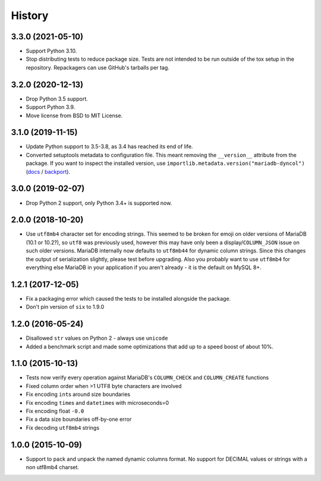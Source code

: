 =======
History
=======

3.3.0 (2021-05-10)
------------------

* Support Python 3.10.

* Stop distributing tests to reduce package size. Tests are not intended to be
  run outside of the tox setup in the repository. Repackagers can use GitHub's
  tarballs per tag.

3.2.0 (2020-12-13)
------------------

* Drop Python 3.5 support.
* Support Python 3.9.
* Move license from BSD to MIT License.

3.1.0 (2019-11-15)
------------------

* Update Python support to 3.5-3.8, as 3.4 has reached its end of life.
* Converted setuptools metadata to configuration file. This meant removing the
  ``__version__`` attribute from the package. If you want to inspect the
  installed version, use
  ``importlib.metadata.version("mariadb-dyncol")``
  (`docs <https://docs.python.org/3.8/library/importlib.metadata.html#distribution-versions>`__ /
  `backport <https://pypi.org/project/importlib-metadata/>`__).

3.0.0 (2019-02-07)
------------------

* Drop Python 2 support, only Python 3.4+ is supported now.

2.0.0 (2018-10-20)
------------------

* Use ``utf8mb4`` character set for encoding strings. This seemed to be broken
  for emoji on older versions of MariaDB (10.1 or 10.2?), so ``utf8`` was
  previously used, however this may have only been a display/``COLUMN_JSON``
  issue on such older versions. MariaDB internally now defaults to ``utf8mb44``
  for dynamic column strings. Since this changes the output of serialization
  slightly, please test before upgrading. Also you probably want to use
  ``utf8mb4`` for everything else MariaDB in your application if you aren't
  already - it is the default on MySQL 8+.

1.2.1 (2017-12-05)
------------------

* Fix a packaging error which caused the tests to be installed alongside the
  package.
* Don't pin version of ``six`` to 1.9.0

1.2.0 (2016-05-24)
------------------

* Disallowed ``str`` values on Python 2 - always use ``unicode``
* Added a benchmark script and made some optimizations that add up to a speed
  boost of about 10%.

1.1.0 (2015-10-13)
------------------

* Tests now verify every operation against MariaDB's ``COLUMN_CHECK`` and
  ``COLUMN_CREATE`` functions
* Fixed column order when >1 UTF8 byte characters are involved
* Fix encoding ``int``\s around size boundaries
* Fix encoding ``time``\s and ``datetime``\s with microseconds=0
* Fix encoding float ``-0.0``
* Fix a data size boundaries off-by-one error
* Fix decoding ``utf8mb4`` strings

1.0.0 (2015-10-09)
------------------

* Support to pack and unpack the named dynamic columns format. No support for
  DECIMAL values or strings with a non utf8mb4 charset.

